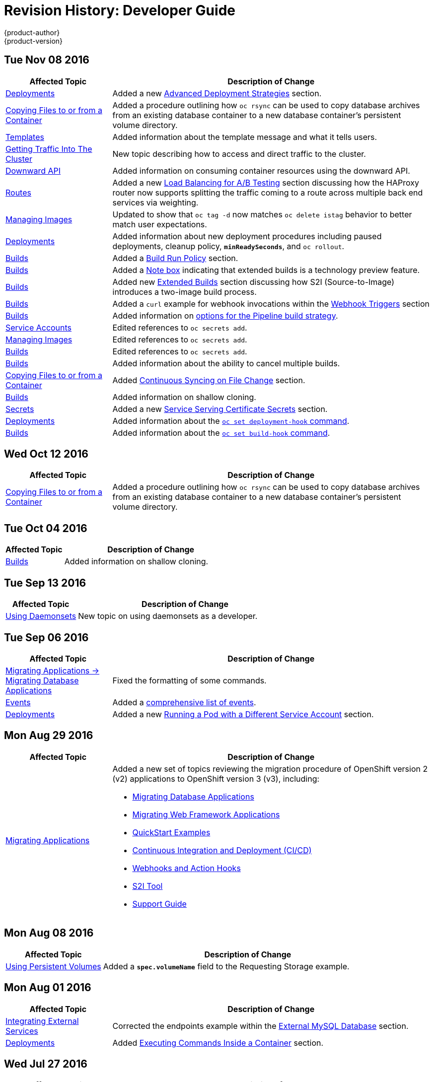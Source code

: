 [[dev-guide-revhistory-dev-guide]]
= Revision History: Developer Guide
{product-author}
{product-version}
:data-uri:
:icons:
:experimental:

// do-release: revhist-tables
== Tue Nov 08 2016

// tag::dev_guide_tue_nov_08_2016[]
[cols="1,3",options="header"]
|===

|Affected Topic |Description of Change
//Tue Nov 08 2016
|xref:../dev_guide/deployments.adoc#dev-guide-deployments[Deployments]
|Added a new xref:../dev_guide/deployments.adoc#advanced-deployment-strategies[Advanced Deployment Strategies] section.

|xref:../dev_guide/copy_files_to_container.adoc#dev-guide-copy-files-to-container[Copying Files to or from a Container]
|Added a procedure outlining how `oc rsync` can be used to copy database archives from an existing database container to a new database container's persistent volume directory.

|xref:../dev_guide/templates.adoc#dev-guide-templates[Templates]
|Added information about the template message and what it tells users.

|xref:../dev_guide/getting_traffic_into_cluster.adoc#getting-traffic-into-cluster[Getting Traffic Into The Cluster]
|New topic describing how to access and direct traffic to the cluster.

|xref:../dev_guide/downward_api.adoc#dev-guide-downward-api[Downward API]
|Added information on consuming container resources using the downward API.

|xref:../dev_guide/routes.adoc#dev-guide-routes[Routes]
|Added a new xref:../dev_guide/routes.adoc#routes-load-balancing-for-AB-testing[Load Balancing for A/B Testing] section discussing how the HAProxy router now supports splitting the traffic coming to a route across multiple back end services via weighting.

|xref:../dev_guide/managing_images.adoc#dev-guide-managing-images[Managing Images]
|Updated to show that `oc tag -d` now matches `oc delete istag` behavior to better match user expectations.

|xref:../dev_guide/deployments.adoc#dev-guide-deployments[Deployments]
|Added information about new deployment procedures including paused deployments, cleanup policy, `*minReadySeconds*`, and `oc rollout`.

|xref:../dev_guide/builds.adoc#dev-guide-builds[Builds]
|Added a xref:../dev_guide/builds.adoc#build-run-policy[Build Run Policy] section.

|xref:../dev_guide/builds.adoc#dev-guide-builds[Builds]
|Added a xref:../dev_guide/builds.adoc#extended-builds[Note box] indicating that extended builds is a technology preview feature.

|xref:../dev_guide/builds.adoc#dev-guide-builds[Builds]
|Added new xref:../dev_guide/builds.adoc#extended-builds[Extended Builds] section discussing how S2I (Source-to-Image) introduces a two-image build process.

|xref:../dev_guide/builds.adoc#dev-guide-builds[Builds]
|Added a `curl` example for webhook invocations within the xref:../dev_guide/builds.adoc#webhook-triggers[Webhook Triggers] section

n|xref:../dev_guide/builds.adoc#dev-guide-builds[Builds]
|Added information on xref:../dev_guide/builds.adoc#pipeline-strategy-options[options for the Pipeline build strategy].

n|xref:../dev_guide/service_accounts.adoc#dev-guide-service-accounts[Service Accounts]
|Edited references to `oc secrets add`.

n|xref:../dev_guide/managing_images.adoc#dev-guide-managing-images[Managing Images]
|Edited references to `oc secrets add`.

|xref:../dev_guide/builds.adoc#dev-guide-builds[Builds]
|Edited references to `oc secrets add`.

n|xref:../dev_guide/builds.adoc#dev-guide-builds[Builds]
|Added information about the ability to cancel multiple builds.

|xref:../dev_guide/copy_files_to_container.adoc#dev-guide-copy-files-to-container[Copying Files to or from a Container]
|Added xref:../dev_guide/copy_files_to_container.adoc#continuous-syncing-on-file-change[Continuous Syncing on File Change] section.

|xref:../dev_guide/builds.adoc#dev-guide-builds[Builds]
|Added information on shallow cloning.

|xref:../dev_guide/secrets.adoc#dev-guide-secrets[Secrets]
|Added a new xref:../dev_guide/secrets.adoc#service-serving-certificate-secrets[Service Serving Certificate Secrets] section.

|xref:../dev_guide/deployments.adoc#dev-guide-deployments[Deployments]
|Added information about the xref:../dev_guide/deployments.adoc#deployment-hooks-using-the-command-line[`oc set deployment-hook` command].

|xref:../dev_guide/builds.adoc#dev-guide-builds[Builds]
|Added information about the xref:../dev_guide/builds.adoc#build-hooks-using-the-command-line[`oc set build-hook` command].

|===

// end::dev_guide_tue_nov_08_2016[]
== Wed Oct 12 2016

// tag::dev_guide_wed_oct_12_2016[]
[cols="1,3",options="header"]
|===

|Affected Topic |Description of Change
//Wed Oct 12 2016
|xref:../dev_guide/copy_files_to_container.adoc#dev-guide-copy-files-to-container[Copying Files to or from a Container]
|Added a procedure outlining how `oc rsync` can be used to copy database archives from an existing database container to a new database container's persistent volume directory.

|===

// end::dev_guide_wed_oct_12_2016[]
== Tue Oct 04 2016

// tag::dev_guide_tue_oct_04_2016[]
[cols="1,3",options="header"]
|===

|Affected Topic |Description of Change
//Tue Oct 04 2016
|xref:../dev_guide/builds.adoc#dev-guide-builds[Builds]
|Added information on shallow cloning.



|===

// end::dev_guide_tue_oct_04_2016[]
== Tue Sep 13 2016

// tag::dev_guide_tue_sep_13_2016[]
[cols="1,3",options="header"]
|===

|Affected Topic |Description of Change
//Tue Sep 13 2016
|xref:../dev_guide/daemonsets.adoc#dev-guide-daemonsets[Using Daemonsets]
|New topic on using daemonsets as a developer.

|===

// end::dev_guide_tue_sep_13_2016[]

== Tue Sep 06 2016

// tag::dev_guide_tue_sep_06_2016[]
[cols="1,3",options="header"]
|===

|Affected Topic |Description of Change
//Tue Sep 06 2016

|xref:../dev_guide/migrating_applications/database_applications.adoc#dev-guide-database-applications[Migrating Applications -> Migrating Database Applications]
|Fixed the formatting of some commands.

|xref:../dev_guide/events.adoc#dev-guide-events[Events]
|Added a xref:../dev_guide/events.adoc#events-reference[comprehensive list of events].

|xref:../dev_guide/deployments.adoc#dev-guide-deployments[Deployments]
|Added a new xref:../dev_guide/deployments.adoc#run-pod-with-different-service-account[Running a Pod with a Different Service Account] section.

|===

// end::dev_guide_tue_sep_06_2016[]

== Mon Aug 29 2016

// tag::dev_guide_mon_aug_29_2016[]
[cols="1,3",options="header"]
|===

|Affected Topic |Description of Change
//Mon Aug 29 2016
|xref:../dev_guide/migrating_applications/index.adoc#dev-guide-migrating-applications[Migrating Applications]
a|Added a new set of topics reviewing the migration procedure of OpenShift version 2 (v2) applications to OpenShift version 3 (v3), including:

- xref:../dev_guide/migrating_applications/database_applications.adoc#dev-guide-database-applications[Migrating Database Applications]
- xref:../dev_guide/migrating_applications/web_framework_applications.adoc#dev-guide-web-framework-applications[Migrating Web Framework Applications]
- xref:../dev_guide/migrating_applications/quickstart_examples.adoc#dev-guide-quickstart_examples[QuickStart Examples]
- xref:../dev_guide/migrating_applications/continuous_integration_and_deployment.adoc#dev-guide-continuous-integration-and-deployment[Continuous Integration and Deployment (CI/CD)]
- xref:../dev_guide/migrating_applications/web_hooks_action_hooks.adoc#dev-guide-web-hooks-action-hooks[Webhooks and Action Hooks]
- xref:../dev_guide/migrating_applications/S2I_tool.adoc#dev-guide-s2i-tool[S2I Tool]
- xref:../dev_guide/migrating_applications/support_guide.adoc#dev-guide-migrating-applications-support-guide[Support Guide]







|===

// end::dev_guide_mon_aug_29_2016[]
== Mon Aug 08 2016

// tag::dev_guide_mon_aug_08_2016[]
[cols="1,3",options="header"]
|===

|Affected Topic |Description of Change
//Mon Aug 08 2016
|xref:../dev_guide/persistent_volumes.adoc#dev-guide-persistent-volumes[Using Persistent Volumes]
|Added a `*spec.volumeName*` field to the Requesting Storage example.



|===

// end::dev_guide_mon_aug_08_2016[]
== Mon Aug 01 2016

// tag::dev_guide_mon_aug_01_2016[]
[cols="1,3",options="header"]
|===

|Affected Topic |Description of Change
//Mon Aug 01 2016
|xref:../dev_guide/integrating_external_services.adoc#dev-guide-integrating-external-services[Integrating External Services]
|Corrected the endpoints example within the xref:../dev_guide/integrating_external_services.adoc#external-mysql-database[External MySQL Database] section.

|xref:../dev_guide/deployments.adoc#dev-guide-deployments[Deployments]
|Added xref:../dev_guide/deployments.adoc#executing-commands-inside-a-container-deployments[Executing Commands Inside a Container] section.

|===

// end::dev_guide_mon_aug_01_2016[]
== Wed Jul 27 2016

// tag::dev_guide_wed_jul_27_2016[]
[cols="1,3",options="header"]
|===

|Affected Topic |Description of Change
//Wed Jul 27 2016
|xref:../dev_guide/builds.adoc#dev-guide-builds[Builds]
|Added dev_guide/builds.adoc#build-resources[Build Resources] section.

|xref:../dev_guide/downward_api.adoc#dev-guide-downward-api[Downward API]
|Added support details in the Selecting Fields section.

|xref:../dev_guide/application_health.adoc#dev-guide-application-health[Application Health]
|Removed High-level Application Health Checks section.

|xref:../dev_guide/new_app.adoc#dev-guide-new-app[Creating New Applications]
|Added the xref:../dev_guide/new_app.adoc#useful-edits[Useful Edits] section with instructions on how to xref:../dev_guide/new_app.adoc#new-app-deploy-selected-nodes[deploy an application to selected nodes].

|===

// end::dev_guide_wed_jul_27_2016[]
== Thu Jul 21 2016

// tag::dev_guide_thu_jul_21_2016[]
[cols="1,3",options="header"]
|===

|Affected Topic |Description of Change
//Thu Jul 21 2016

|xref:../dev_guide/managing_images.adoc#dev-guide-managing-images[Managing Images]
|Updated the `oc secrets new --help` command to be `oc secrets new-dockercfg --help`.

|xref:../dev_guide/volumes.adoc#dev-guide-volumes[Managing Volumes]
|Added `configmap` to the list of supported values for the `--type` option of the `oc volume` command.

|xref:../dev_guide/deployments.adoc#dev-guide-deployments[Deployments]
|Clarified operational conditions around xref:../dev_guide/deployments.adoc#config-change-trigger[config-change] and xref:../dev_guide/deployments.adoc#image-change-trigger[image-change] triggers.

|xref:../dev_guide/secrets.adoc#dev-guide-secrets[Secrets]
|Added clarifying details to the xref:../dev_guide/secrets.adoc#secrets-restrictions[Restrictions] section.

|xref:../dev_guide/port_forwarding.adoc#dev-guide-port-forwarding[Port Forwarding]
|Updated outdated syntax instances of `oc port-forward -p`.

|xref:../dev_guide/downward_api.adoc#dev-guide-downward-api[Downward API]
|Added `*status.podIP*` as a valid selector in the v1 API.

|xref:../dev_guide/environment_variables.adoc#dev-guide-environment-variables[Managing Environment Variables]
|Added information about automatically added environment variables.

|===

// end::dev_guide_thu_jul_21_2016[]
== Tue Jun 14 2016

// tag::dev_guide_tue_jun_14_2016[]
[cols="1,3",options="header"]
|===

|Affected Topic |Description of Change
//Tue Jun 14 2016

|xref:../dev_guide/compute_resources.adoc#dev-guide-compute-resources[Quotas and Limit Ranges]
|Added a section on project resource limits.

|===

// end::dev_guide_tue_jun_14_2016[]

== Fri Jun 10 2016

// tag::dev_guide_fri_jun_10_2016[]
[cols="1,3",options="header"]
|===

|Affected Topic |Description of Change
//Fri Jun 10 2016
|xref:../dev_guide/ssh_environment.adoc#dev-guide-ssh-environment[Opening a Remote Shell to Containers]
|Added a new topic on opening a remote shell to containers.

|===

// end::dev_guide_fri_jun_10_2016[]
== Tue Jun 07 2016

// tag::dev_guide_tue_jun_07_2016[]
[cols="1,3",options="header"]
|===

|Affected Topic |Description of Change
//Tue Jun 07 2016
|xref:../dev_guide/templates.adoc#dev-guide-templates[Templates]
|Fixed `oc process` example in the xref:../dev_guide/templates.adoc#templates-parameters[Parameters] section.

|xref:../dev_guide/builds.adoc#dev-guide-builds[Builds]
|Updated the examples in the xref:../dev_guide/builds.adoc#defining-a-buildconfig[Defining a BuildConfig], xref:../dev_guide/builds.adoc#source-code[Git Repository Source Options], and xref:../dev_guide/builds.adoc#using-a-proxy-for-git-cloning[Using a Proxy for Git Cloning] sections to use `https` for GitHub access.

|xref:../dev_guide/copy_files_to_container.adoc#dev-guide-copy-files-to-container[Copying Files to or from a Container]
|Added use cases for the `oc rsync` command to the Overview.

|===

// end::dev_guide_tue_jun_07_2016[]
== Thu Jun 02 2016

OpenShift Dedicated 3.2 initial documentation release.

// tag::dev_guide_thu_jun_02_2016[]
[cols="1,3",options="header"]
|===

|Affected Topic |Description of Change
//Thu Jun 02 2016
.7+|xref:../dev_guide/builds.adoc#dev-guide-builds[Builds]
|Added information about binary builds to the xref:../dev_guide/builds.adoc#binary-source[Binary Source] section.
|Clarified how to avoid copying the base directory when including extra files in the xref:../dev_guide/builds.adoc#image-source[image source].
|Added a xref:../dev_guide/builds.adoc#builds-troubleshooting[Troubleshooting Guidance] table.
|Added a xref:../dev_guide/builds.adoc#using-secrets[Using Secrets During a Build] section.
|Added a xref:../dev_guide/builds.adoc#build-hooks[Build Hooks] section.
|Added an xref:../dev_guide/builds.adoc#image-source[Image Source] section.
|Added a xref:../dev_guide/builds.adoc#deleting-a-buildconfig[Deleting a BuildConfig] section.

|xref:../dev_guide/jobs.adoc#dev-guide-jobs[Jobs]
|Added a xref:../dev_guide/jobs.adoc#jobs-setting-maximum-duration[Setting Maximum Duration] section, which includes job deadline information.

|Resource Quota
|Moved the topic from Developer Guide to Cluster Administration, as it involves
cluster administration tasks, and renamed it to
xref:../admin_guide/quota.adoc#admin-guide-quota[Setting Quotas].

|xref:../dev_guide/configmaps.adoc#dev-guide-configmaps[ConfigMaps]
|New topic for the new `*ConfigMap*` object.

.4+|xref:../dev_guide/managing_images.adoc#dev-guide-managing-images[Managing Images]
|New topic aggregating many related tasks regarding images and image streams. Includes many sections previously found in the xref:../architecture/core_concepts/builds_and_image_streams.adoc#architecture-core-concepts-builds-and-image-streams[Builds and Image Streams] and Image Pull Secrets topics, as well as updated and enhanced details throughout.
|Added an Important box to xref:../dev_guide/managing_images.adoc#adding-tag[Adding Tags to Image Streams] advising against tagging internally managed images.
|Added a xref:../dev_guide/managing_images.adoc#creating-an-image-stream-by-manually-pushing-an-image[Creating an Image Stream by Manually Pushing an Image] section.
|Added an xref:../dev_guide/managing_images.adoc#private-registries[Importing Images from Private Registries] section.

|xref:../dev_guide/compute_resources.adoc#dev-guide-compute-resources[Quotas and Limit Ranges]
|Consolidated and re-used developer-relevant information about quotas and limit
ranges from related Cluster Administrator topics into what was previously the
"Compute Resources" topic, and renamed it to
xref:../dev_guide/compute_resources.adoc#dev-guide-compute-resources[Quotas and Limit Ranges].

|xref:../dev_guide/service_accounts.adoc#dev-guide-service-accounts[Service Accounts]
|Updated to use the `oc create serviceaccount` command.

|xref:../dev_guide/application_lifecycle.adoc#dev-guide-application-lifecycle[Application Life Cycle Examples]
|Added images to the xref:../dev_guide/application_lifecycle.adoc#dev-guide-application-lifecycle[Application Life Cycle Examples] topic.

|xref:../dev_guide/volumes.adoc#dev-guide-volumes[Managing Volumes]
|Added a Note indicating that `*EmptyDir*` volume storage may be restricted by a quota based on the pods FSGroup, if enabled by your cluster administrator.

|xref:../dev_guide/application_lifecycle.adoc#dev-guide-application-lifecycle[Application Life Cycle Examples]
|Added the xref:../dev_guide/application_lifecycle.adoc#dev-guide-application-lifecycle[Application Life Cycle Examples] topic to the Developer Guide, which outlines example workflows for building applications.

|xref:../dev_guide/projects.adoc#dev-guide-projects[Projects]
|Added a Note box about project creation limits.

|xref:../dev_guide/pod_autoscaling.adoc#dev-guide-pod-autoscaling[Pod Autoscaling]
|Updated to include `oc autoscale` usage.

|===

// end::dev_guide_thu_jun_02_2016[]
